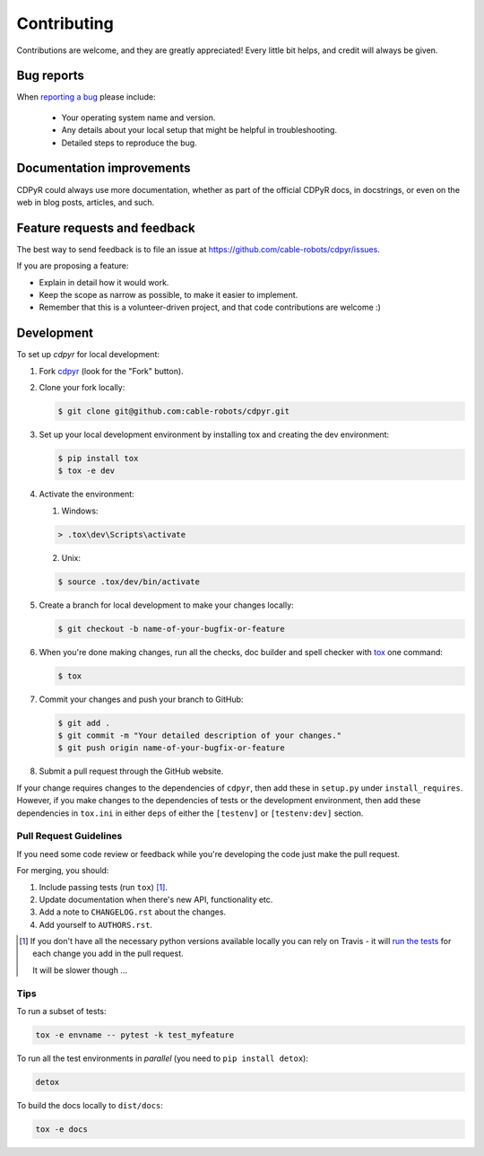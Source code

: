 ============
Contributing
============

Contributions are welcome, and they are greatly appreciated! Every
little bit helps, and credit will always be given.

Bug reports
===========

When `reporting a bug <https://github.com/cable-robots/cdpyr/issues>`_ please include:

    * Your operating system name and version.
    * Any details about your local setup that might be helpful in troubleshooting.
    * Detailed steps to reproduce the bug.

Documentation improvements
==========================

CDPyR could always use more documentation, whether as part of the
official CDPyR docs, in docstrings, or even on the web in blog posts,
articles, and such.

Feature requests and feedback
=============================

The best way to send feedback is to file an issue at https://github.com/cable-robots/cdpyr/issues.

If you are proposing a feature:

* Explain in detail how it would work.
* Keep the scope as narrow as possible, to make it easier to implement.
* Remember that this is a volunteer-driven project, and that code contributions are welcome :)

Development
===========

To set up `cdpyr` for local development:

1. Fork `cdpyr <https://github.com/cable-robots/cdpyr>`_ (look for the "Fork" button).
#. Clone your fork locally:

   .. code-block:: bash

      $ git clone git@github.com:cable-robots/cdpyr.git

#. Set up your local development environment by installing tox and creating the dev environment:

   .. code-block:: bash

      $ pip install tox
      $ tox -e dev

#. Activate the environment:

   1. Windows:

   .. code-block:: powershell

      > .tox\dev\Scripts\activate

   2. Unix:

   .. code-block:: shell

      $ source .tox/dev/bin/activate

#. Create a branch for local development to make your changes locally:

   .. code-block:: shell

      $ git checkout -b name-of-your-bugfix-or-feature

#. When you're done making changes, run all the checks, doc builder and spell checker with `tox <https://tox.readthedocs.io/en/latest/install.html>`_ one command:

   .. code-block:: shell

      $ tox

#. Commit your changes and push your branch to GitHub:

   .. code-block:: shell

      $ git add .
      $ git commit -m "Your detailed description of your changes."
      $ git push origin name-of-your-bugfix-or-feature

#. Submit a pull request through the GitHub website.

If your change requires changes to the dependencies of ``cdpyr``, then add these in ``setup.py`` under ``install_requires``.
However, if you make changes to the dependencies of tests or the development environment, then add these dependencies in ``tox.ini`` in either ``deps`` of either the ``[testenv]`` or ``[testenv:dev]`` section.

Pull Request Guidelines
-----------------------

If you need some code review or feedback while you're developing the code just make the pull request.

For merging, you should:

1. Include passing tests (run ``tox``) [1]_.
#. Update documentation when there's new API, functionality etc.
#. Add a note to ``CHANGELOG.rst`` about the changes.
#. Add yourself to ``AUTHORS.rst``.

.. [1] If you don't have all the necessary python versions available locally you can rely on Travis - it will
       `run the tests <https://travis-ci.org/cable-robots/cdpyr/pull_requests>`_ for each change you add in the pull request.

       It will be slower though ...

Tips
----

To run a subset of tests:

.. code-block:: shell

   tox -e envname -- pytest -k test_myfeature

To run all the test environments in *parallel* (you need to ``pip install detox``):

.. code-block:: shell

   detox

To build the docs locally to ``dist/docs``:

.. code-block:: shell

   tox -e docs
